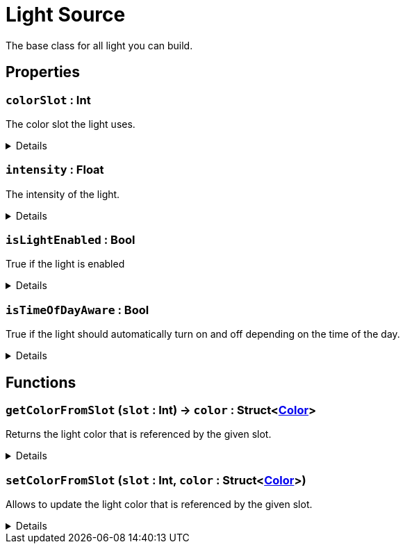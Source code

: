 = Light Source
:table-caption!:

The base class for all light you can build.

// tag::interface[]

== Properties

// tag::func-colorSlot-title[]
=== `colorSlot` : Int
// tag::func-colorSlot[]

The color slot the light uses.

[%collapsible]
====
[cols="1,5a",separator="!"]
!===
! Flags ! +++<span style='color:#bb2828'><i>RuntimeSync</i></span> <span style='color:#bb2828'><i>RuntimeParallel</i></span>+++

! Display Name ! Color Slot
!===
====
// end::func-colorSlot[]
// end::func-colorSlot-title[]
// tag::func-intensity-title[]
=== `intensity` : Float
// tag::func-intensity[]

The intensity of the light.

[%collapsible]
====
[cols="1,5a",separator="!"]
!===
! Flags ! +++<span style='color:#bb2828'><i>RuntimeSync</i></span> <span style='color:#bb2828'><i>RuntimeParallel</i></span>+++

! Display Name ! Intensity
!===
====
// end::func-intensity[]
// end::func-intensity-title[]
// tag::func-isLightEnabled-title[]
=== `isLightEnabled` : Bool
// tag::func-isLightEnabled[]

True if the light is enabled

[%collapsible]
====
[cols="1,5a",separator="!"]
!===
! Flags ! +++<span style='color:#bb2828'><i>RuntimeSync</i></span> <span style='color:#bb2828'><i>RuntimeParallel</i></span>+++

! Display Name ! Is Light Enabled
!===
====
// end::func-isLightEnabled[]
// end::func-isLightEnabled-title[]
// tag::func-isTimeOfDayAware-title[]
=== `isTimeOfDayAware` : Bool
// tag::func-isTimeOfDayAware[]

True if the light should automatically turn on and off depending on the time of the day.

[%collapsible]
====
[cols="1,5a",separator="!"]
!===
! Flags ! +++<span style='color:#bb2828'><i>RuntimeSync</i></span> <span style='color:#bb2828'><i>RuntimeParallel</i></span>+++

! Display Name ! Is Time of Day Aware
!===
====
// end::func-isTimeOfDayAware[]
// end::func-isTimeOfDayAware-title[]

== Functions

// tag::func-getColorFromSlot-title[]
=== `getColorFromSlot` (`slot` : Int) -> `color` : Struct<xref:/reflection/structs/Color.adoc[Color]>
// tag::func-getColorFromSlot[]

Returns the light color that is referenced by the given slot.

[%collapsible]
====
[cols="1,5a",separator="!"]
!===
! Flags
! +++<span style='color:#bb2828'><i>RuntimeSync</i></span> <span style='color:#bb2828'><i>RuntimeParallel</i></span> <span style='color:#5dafc5'><i>MemberFunc</i></span>+++

! Display Name ! Get Color from Slot
!===

.Parameters
[%header,cols="1,1,4a",separator="!"]
!===
!Name !Type !Description

! *Slot* `slot`
! Int
! The slot you want to get the referencing color from.
!===

.Return Values
[%header,cols="1,1,4a",separator="!"]
!===
!Name !Type !Description

! *Color* `color`
! Struct<xref:/reflection/structs/Color.adoc[Color]>
! The color this slot references.
!===

====
// end::func-getColorFromSlot[]
// end::func-getColorFromSlot-title[]
// tag::func-setColorFromSlot-title[]
=== `setColorFromSlot` (`slot` : Int, `color` : Struct<xref:/reflection/structs/Color.adoc[Color]>)
// tag::func-setColorFromSlot[]

Allows to update the light color that is referenced by the given slot.

[%collapsible]
====
[cols="1,5a",separator="!"]
!===
! Flags
! +++<span style='color:#bb2828'><i>RuntimeSync</i></span> <span style='color:#5dafc5'><i>MemberFunc</i></span>+++

! Display Name ! Set Color from Slot
!===

.Parameters
[%header,cols="1,1,4a",separator="!"]
!===
!Name !Type !Description

! *Slot* `slot`
! Int
! The slot you want to update the referencing color for.

! *Color* `color`
! Struct<xref:/reflection/structs/Color.adoc[Color]>
! The color this slot should now reference.
!===

====
// end::func-setColorFromSlot[]
// end::func-setColorFromSlot-title[]

// end::interface[]

